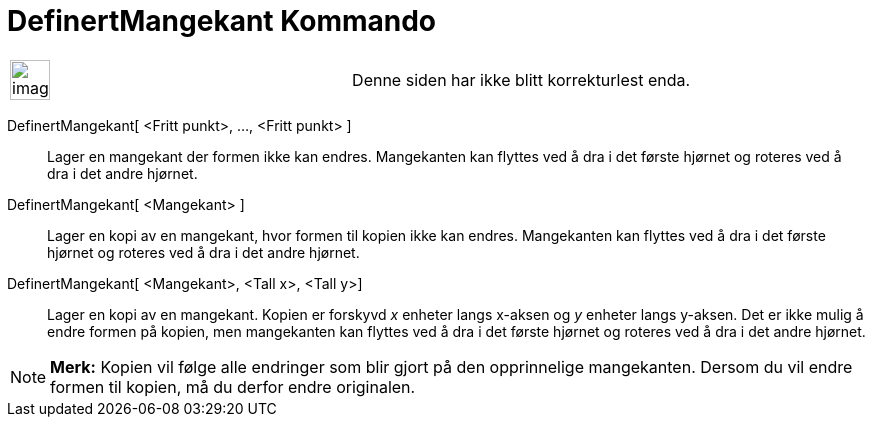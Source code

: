 = DefinertMangekant Kommando
:page-en: commands/RigidPolygon
ifdef::env-github[:imagesdir: /nb/modules/ROOT/assets/images]

[width="100%",cols="50%,50%",]
|===
a|
image:Ambox_content.png[image,width=40,height=40]

|Denne siden har ikke blitt korrekturlest enda.
|===

DefinertMangekant[ <Fritt punkt>, ..., <Fritt punkt> ]::
  Lager en mangekant der formen ikke kan endres. Mangekanten kan flyttes ved å dra i det første hjørnet og roteres ved å
  dra i det andre hjørnet.
DefinertMangekant[ <Mangekant> ]::
  Lager en kopi av en mangekant, hvor formen til kopien ikke kan endres. Mangekanten kan flyttes ved å dra i det første
  hjørnet og roteres ved å dra i det andre hjørnet.
DefinertMangekant[ <Mangekant>, <Tall x>, <Tall y>]::
  Lager en kopi av en mangekant. Kopien er forskyvd _x_ enheter langs x-aksen og _y_ enheter langs y-aksen. Det er ikke
  mulig å endre formen på kopien, men mangekanten kan flyttes ved å dra i det første hjørnet og roteres ved å dra i det
  andre hjørnet.

[NOTE]
====

*Merk:* Kopien vil følge alle endringer som blir gjort på den opprinnelige mangekanten. Dersom du vil endre formen til
kopien, må du derfor endre originalen.

====
